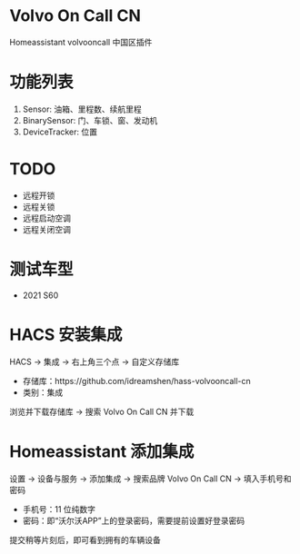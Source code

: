 #+begin_html
<a href="https://github.com/idreamshen/hass-volvooncall-cn/releases">
<img alt="" src="https://img.shields.io/github/v/release/idreamshen/hass-volvooncall-cn?color=green&label=Version" />
</a>
#+end_html

#+begin_html
<a href="https://github.com/idreamshen/hass-volvooncall-cn/releases">
<img alt="" src="https://img.shields.io/github/downloads/idreamshen/hass-volvooncall-cn/total?label=Downloads" />
</a>
#+end_html

[[https://github.com/hacs/integration][https://img.shields.io/badge/HACS-Custom-41BDF5.svg]]

* Volvo On Call CN
Homeassistant volvooncall 中国区插件

* 功能列表
1. Sensor: 油箱、里程数、续航里程
2. BinarySensor: 门、车锁、窗、发动机
3. DeviceTracker: 位置

* TODO
- 远程开锁
- 远程关锁
- 远程启动空调
- 远程关闭空调

* 测试车型
- 2021 S60

* HACS 安装集成
HACS -> 集成 -> 右上角三个点 -> 自定义存储库
- 存储库：https://github.com/idreamshen/hass-volvooncall-cn
- 类别：集成

浏览并下载存储库 -> 搜索 Volvo On Call CN 并下载

* Homeassistant 添加集成
设置 -> 设备与服务 -> 添加集成 -> 搜索品牌 Volvo On Call CN -> 填入手机号和密码
- 手机号：11 位纯数字
- 密码：即“沃尔沃APP”上的登录密码，需要提前设置好登录密码

提交稍等片刻后，即可看到拥有的车辆设备
